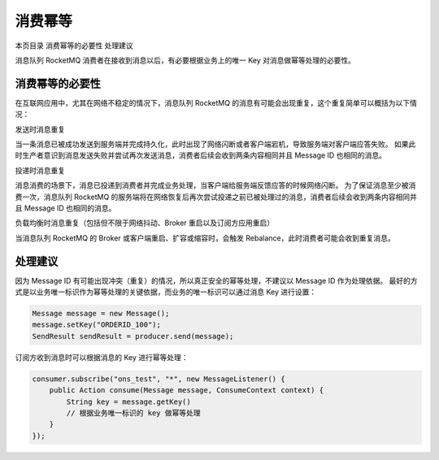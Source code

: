 消费幂等
============

本页目录
消费幂等的必要性
处理建议

消息队列 RocketMQ 消费者在接收到消息以后，有必要根据业务上的唯一 Key 对消息做幂等处理的必要性。

消费幂等的必要性
-------------------

在互联网应用中，尤其在网络不稳定的情况下，消息队列 RocketMQ 的消息有可能会出现重复，这个重复简单可以概括为以下情况：

发送时消息重复

当一条消息已被成功发送到服务端并完成持久化，此时出现了网络闪断或者客户端宕机，导致服务端对客户端应答失败。 如果此时生产者意识到消息发送失败并尝试再次发送消息，消费者后续会收到两条内容相同并且 Message ID 也相同的消息。

投递时消息重复

消息消费的场景下，消息已投递到消费者并完成业务处理，当客户端给服务端反馈应答的时候网络闪断。 为了保证消息至少被消费一次，消息队列 RocketMQ 的服务端将在网络恢复后再次尝试投递之前已被处理过的消息，消费者后续会收到两条内容相同并且 Message ID 也相同的消息。

负载均衡时消息重复（包括但不限于网络抖动、Broker 重启以及订阅方应用重启）

当消息队列 RocketMQ 的 Broker 或客户端重启、扩容或缩容时，会触发 Rebalance，此时消费者可能会收到重复消息。

处理建议
-------------------

因为 Message ID 有可能出现冲突（重复）的情况，所以真正安全的幂等处理，不建议以 Message ID 作为处理依据。 最好的方式是以业务唯一标识作为幂等处理的关键依据，而业务的唯一标识可以通过消息 Key 进行设置：

.. code:: java

  Message message = new Message();
  message.setKey("ORDERID_100");
  SendResult sendResult = producer.send(message);

订阅方收到消息时可以根据消息的 Key 进行幂等处理：

.. code:: java

  consumer.subscribe("ons_test", "*", new MessageListener() {
      public Action consume(Message message, ConsumeContext context) {
          String key = message.getKey()
          // 根据业务唯一标识的 key 做幂等处理
      }
  });

